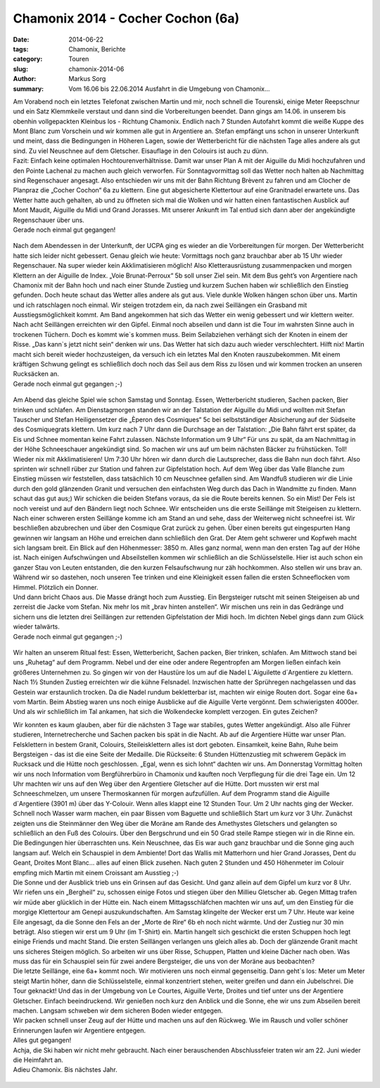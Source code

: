 ﻿Chamonix 2014 - Cocher Cochon (6a)
----------------------------------

:date: 2014-06-22
:tags: Chamonix, Berichte
:category: Touren
:slug: chamonix-2014-06
:author: Markus Sorg
:summary: Vom 16.06 bis 22.06.2014 Ausfahrt in die Umgebung von Chamonix...

| Am Vorabend noch ein letztes Telefonat zwischen Martin und mir, noch schnell die Tourenski,
  einige Meter Reepschnur und ein Satz Klemmkeile verstaut und dann sind die Vorbereitungen beendet.
  Dann gings am 14.06. in unserem bis obenhin vollgepackten Kleinbus los - Richtung Chamonix.
  Endlich nach 7 Stunden Autofahrt kommt die weiße Kuppe des Mont Blanc zum Vorschein und wir
  kommen alle gut in Argentiere an. Stefan empfängt uns schon in unserer Unterkunft und meint,
  dass die Bedingungen in Höheren Lagen, sowie der Wetterbericht für die nächsten Tage alles
  andere als gut sind. Zu viel Neuschnee auf dem Gletscher. Eisauflage in den Colouirs ist auch zu dünn.
| Fazit: Einfach keine optimalen Hochtourenverhältnisse. Damit war unser Plan A mit der Aiguille du Midi
  hochzufahren und den Pointe Lachenal zu machen auch gleich verworfen. Für Sonntagvormittag soll das Wetter
  noch halten ab Nachmittag sind Regenschauer angesagt. Also entschieden wir uns mit der Bahn Richtung Brèvent
  zu fahren und am Clocher de Planpraz die „Cocher Cochon“ 6a zu klettern. Eine gut abgesicherte Klettertour
  auf eine Granitnadel erwartete uns. Das Wetter hatte auch gehalten, ab und zu öffneten sich mal die Wolken
  und wir hatten einen fantastischen Ausblick auf Mont Maudit, Aiguille du Midi und Grand Jorasses.
  Mit unserer Ankunft im Tal entlud sich dann aber der angekündigte Regenschauer über uns.
| Gerade noch einmal gut gegangen!

.. figure:: /images/1406chamonix/P1090562.JPG
   :width: 33%
   :alt: Martin low

.. figure:: /images/1406chamonix/P1090581.JPG
   :width: 33%
   :alt: Martin high

.. figure:: /images/1406chamonix/P1090603.JPG
   :width: 33%
   :alt: Martin in snow

| Nach dem Abendessen in der Unterkunft, der UCPA ging es wieder an die Vorbereitungen für morgen.
  Der Wetterbericht hatte sich leider nicht gebessert. Genau gleich wie heute: Vormittags noch ganz brauchbar
  aber ab 15 Uhr wieder Regenschauer. Na super wieder kein Akklimatisieren möglich! Also  Kletterausrüstung
  zusammenpacken und morgen Klettern an der Aiguille de Index. „Voie Brunat-Perroux“ 5b soll unser Ziel sein.
  Mit dem Bus geht’s von Argentiere nach Chamonix mit der Bahn hoch und nach einer Stunde Zustieg und
  kurzem Suchen haben wir schließlich den Einstieg gefunden. Doch heute schaut das Wetter alles andere
  als gut aus. Viele dunkle Wolken hängen schon über uns. Martin und ich ratschlagen noch einmal.
  Wir steigen trotzdem ein, da nach zwei Seillängen ein Grasband mit Ausstiegsmöglichkeit kommt.
  Am Band angekommen hat sich das Wetter ein wenig gebessert und wir klettern weiter. Nach acht Seillängen
  erreichten wir den Gipfel. Einmal noch abseilen und dann ist die Tour im wahrsten Sinne auch in
  trockenen Tüchern. Doch es kommt wie`s kommen muss. Beim Seilabziehen verhängt sich der Knoten in einem der Risse.
  „Das kann`s jetzt nicht sein“ denken wir uns. Das Wetter hat sich dazu auch wieder verschlechtert.
  Hilft nix! Martin macht sich bereit wieder hochzusteigen, da versuch ich ein letztes Mal den Knoten rauszubekommen.
  Mit einem kräftigen Schwung gelingt es schließlich doch noch das Seil aus dem Riss zu lösen und wir
  kommen trocken an unseren Rucksäcken an.
| Gerade noch einmal gut gegangen ;-)

.. figure:: /images/1406chamonix/P1090618.JPG
   :width: 24%
   :alt: climbing high

.. figure:: /images/1406chamonix/P1090703.JPG
   :width: 24%
   :alt:  steil bergauf

.. figure:: /images/1406chamonix/P1090732.JPG
   :width: 24%
   :alt: on summit

.. figure:: /images/1406chamonix/P1090736.JPG
   :width: 24%
   :alt: die letzten Meter

| Am Abend das gleiche Spiel wie schon Samstag und Sonntag. Essen, Wetterbericht studieren, Sachen packen,
  Bier trinken und schlafen. Am Dienstagmorgen standen wir an der Talstation der Aiguille du Midi und
  wollten mit Stefan Tauscher und Stefan Heiligensetzer die „Èperon des Cosmiques“ 5c bei selbstständiger
  Absicherung auf der Südseite des Cosmiquegrats klettern.
  Um kurz nach 7 Uhr dann die Durchsage an der Talstation: „Die Bahn fährt erst später, da Eis und Schnee
  momentan keine Fahrt zulassen. Nächste Information um 9 Uhr“  Für uns zu spät, da am Nachmittag in der Höhe
  Schneeschauer angekündigt sind. So machen wir uns auf um beim nächsten Bäcker zu frühstücken. Toll!
  Wieder nix mit Akklimatisieren! Um 7:30 Uhr hören wir dann durch die Lautsprecher, dass die Bahn nun doch fährt.
  Also sprinten wir schnell rüber zur Station und fahren zur Gipfelstation hoch. Auf dem Weg über das
  Valle Blanche zum Einstieg müssen wir feststellen, dass tatsächlich 10 cm Neuschnee gefallen sind.
  Am Wandfuß studieren wir die Linie durch den gold glänzenden Granit und versuchen den einfachsten
  Weg durch das Dach in Wandmitte zu finden. Mann schaut das gut aus;) Wir schicken die beiden Stefans voraus,
  da sie die Route bereits kennen. So ein Mist! Der Fels ist noch vereist und auf den Bändern liegt noch Schnee.
  Wir entscheiden uns die erste Seillänge mit Steigeisen zu klettern. Nach einer schweren ersten Seillänge komme
  ich am Stand an und sehe, dass der Weiterweg nicht schneefrei ist. Wir beschließen abzubrechen und
  über den Cosmique Grat zurück zu gehen. Über einen bereits gut eingespurten Hang gewinnen wir langsam an
  Höhe und erreichen dann schließlich den Grat. Der Atem geht schwerer und Kopfweh macht sich langsam breit.
  Ein Blick auf den Höhenmesser: 3850 m. Alles ganz normal, wenn man den ersten Tag auf der Höhe ist.
  Nach einigen Aufschwüngen und Abseilstellen kommen wir schließlich an die Schlüsselstelle.
  Hier ist auch schon ein ganzer Stau von Leuten entstanden, die den kurzen Felsaufschwung nur zäh hochkommen.
  Also stellen wir uns brav an. Während wir so dastehen, noch unseren Tee trinken und eine Kleinigkeit essen
  fallen die ersten Schneeflocken vom Himmel. Plötzlich ein Donner.
| Und dann bricht Chaos aus.
  Die Masse drängt hoch zum Ausstieg. Ein Bergsteiger rutscht mit seinen Steigeisen ab und zerreist die Jacke vom Stefan.
  Nix mehr los mit „brav hinten anstellen“. Wir mischen uns rein in das Gedränge und sichern uns die letzten drei
  Seillängen zur rettenden Gipfelstation der Midi hoch. Im dichten Nebel gings dann zum Glück wieder talwärts.
| Gerade noch einmal gut gegangen ;-)

.. figure:: /images/1406chamonix/P1090770.JPG
   :width: 48%
   :alt: on the rocks

.. figure:: /images/1406chamonix/P1090786.JPG
   :width: 48%
   :alt: Markus und Martin

Wir halten an unserem Ritual fest: Essen, Wetterbericht, Sachen packen, Bier trinken, schlafen.
Am Mittwoch stand bei uns „Ruhetag“ auf dem Programm. Nebel und der eine oder andere Regentropfen
am Morgen ließen einfach kein größeres Unternehmen zu. So gingen wir von der Haustüre los um auf
die Nadel L`Aiguilette  d´Argentiere zu klettern. Nach 1½ Stunden Zustieg erreichten wir die kühne
Felsnadel. Inzwischen hatte der Sprühregen nachgelassen und das Gestein war erstaunlich trocken.
Da die Nadel rundum bekletterbar ist, machten wir einige Routen dort. Sogar eine 6a+ vom Martin.
Beim Abstieg waren uns noch einige Ausblicke auf die Aiguille Verte vergönnt. Dem schwierigsten 4000er.
Und als wir schließlich im Tal ankamen, hat sich die Wolkendecke komplett verzogen. Ein gutes Zeichen?

| Wir konnten es kaum glauben, aber für die nächsten 3 Tage war stabiles, gutes Wetter angekündigt.
  Also alle Führer studieren, Internetrecherche und Sachen packen bis spät in die Nacht.
  Ab auf die Argentiere Hütte war unser Plan. Felsklettern in bestem Granit, Colouirs, Steileisklettern alles
  ist dort geboten. Einsamkeit, keine Bahn, Ruhe beim Bergsteigen - das ist die eine Seite der Medaille.
  Die Rückseite: 6 Stunden Hüttenzustieg mit schwerem Gepäck im Rucksack und die Hütte noch geschlossen.
  „Egal, wenn es sich lohnt“ dachten wir uns. Am Donnerstag Vormittag holten wir uns noch
  Information vom Bergführerbüro in Chamonix und kauften noch Verpflegung für die drei Tage ein.
  Um 12 Uhr machten wir uns auf den Weg über den Argentiere Gletscher auf die Hütte.
  Dort mussten wir erst mal Schneeschmelzen, um unsere Thermoskannen für morgen aufzufüllen.
  Auf dem Programm stand die Aiguille d`Argentiere (3901 m) über das Y-Colouir.
  Wenn alles klappt eine 12 Stunden Tour. Um 2 Uhr nachts ging der Wecker. Schnell noch
  Wasser warm machen, ein paar Bissen vom Baguette und schließlich Start um kurz vor 3 Uhr.
  Zunächst zeigten uns die Steinmänner den Weg über die Moräne am Rande des Amethystes Gletschers
  und gelangten so schließlich an den Fuß des Colouirs. Über den Bergschrund und ein 50 Grad steile
  Rampe stiegen wir in die Rinne ein. Die Bedingungen hier überraschten uns. Kein Neuschnee,
  das Eis war auch ganz brauchbar und die Sonne ging auch langsam auf. Welch ein Schauspiel
  in dem Ambiente! Dort das Wallis mit Matterhorn und hier Grand Jorasses, Dent du Geant,
  Droites Mont Blanc… alles auf einen Blick zusehen.
  Nach guten 2 Stunden und 450 Höhenmeter im Colouir empfing mich Martin mit einem Croissant
  am Ausstieg ;-)
| Die Sonne und der Ausblick trieb uns ein Grinsen auf das Gesicht. Und ganz allein
  auf dem Gipfel um kurz vor 8 Uhr.

| Wir riefen uns ein „Bergheil“ zu, schossen einige Fotos und stiegen über den Millieu Gletscher ab.
  Gegen Mittag trafen wir müde aber glücklich in der Hütte ein. Nach einem Mittagsschläfchen machten
  wir uns auf, um den Einstieg für die morgige Klettertour am Genepi auszukundschaften.
  Am Samstag klingelte der Wecker erst um 7 Uhr. Heute war keine Eile angesagt, da die Sonne
  den Fels an der „Morte de Rire“ 6b eh noch nicht wärmte. Und der Zustieg nur 30 min beträgt.
  Also stiegen wir erst um 9 Uhr (im T-Shirt) ein. Martin hangelt sich geschickt die ersten
  Schuppen hoch legt einige Friends und macht Stand. Die ersten Seillängen verlangen uns
  gleich alles ab. Doch der glänzende Granit macht uns sicheres Steigen möglich.
  So arbeiten wir uns über Risse, Schuppen, Platten und kleine Dächer nach oben.
  Was muss das für ein Schauspiel sein für zwei andere Bergsteiger, die uns von der Moräne aus beobachten?
| Die letzte Seillänge, eine 6a+ kommt noch. Wir motivieren uns noch einmal gegenseitig.
  Dann geht`s los: Meter um Meter steigt Martin höher, dann die Schlüsselstelle, einmal
  konzentriert stehen, weiter greifen und dann ein Jubelschrei. Die Tour geknackt!
  Und das in der Umgebung von Le Courtes, Aiguille Verte, Droites und tief unter uns der
  Argentiere Gletscher. Einfach beeindruckend. Wir genießen noch kurz den Anblick und die
  Sonne, ehe wir uns zum Abseilen bereit machen. Langsam schweben wir dem sicheren Boden
  wieder entgegen.

| Wir packen schnell unser Zeug auf der Hütte und machen uns auf den Rückweg.
  Wie im Rausch und voller schöner Erinnerungen laufen wir Argentiere entgegen.
| Alles gut gegangen!

| Achja, die Ski haben wir nicht mehr gebraucht.
  Nach einer berauschenden Abschlussfeier traten wir am 22. Juni wieder die Heimfahrt an.
| Adieu Chamonix. Bis nächstes Jahr.

.. figure:: /images/1406chamonix/P1090781.JPG
   :width: 100%
   :alt: climbing
